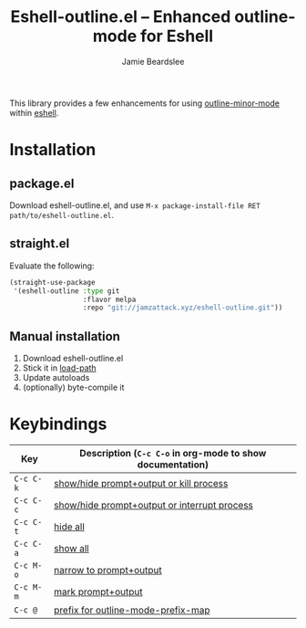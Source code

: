#+title: Eshell-outline.el -- Enhanced outline-mode for Eshell
#+author: Jamie Beardslee
#+email: jdb@jamzattack.xyz

This library provides a few enhancements for using [[help:outline-minor-mode][outline-minor-mode]]
within [[help:eshell][eshell]].

* Installation

** package.el

Download eshell-outline.el, and use =M-x package-install-file RET
path/to/eshell-outline.el=.

** straight.el

Evaluate the following:

#+begin_src emacs-lisp
  (straight-use-package
   '(eshell-outline :type git
                    :flavor melpa
                    :repo "git://jamzattack.xyz/eshell-outline.git"))
#+end_src

** Manual installation

1. Download eshell-outline.el
2. Stick it in [[help:load-path][load-path]]
3. Update autoloads
4. (optionally) byte-compile it

* Keybindings

| Key     | Description (=C-c C-o= in org-mode to show documentation) |
|---------+---------------------------------------------------------|
| =C-c C-k= | [[help:eshell-outline-toggle-or-kill][show/hide prompt+output or kill process]]                 |
| =C-c C-c= | [[help:eshell-outline-toggle-or-interrupt][show/hide prompt+output or interrupt process]]            |
| =C-c C-t= | [[help:outline-hide-body][hide all]]                                                |
| =C-c C-a= | [[help:outline-show-all][show all]]                                                |
| =C-c M-o= | [[help:eshell-outline-narrow][narrow to prompt+output]]                                 |
| =C-c M-m= | [[help:eshell-outline-mark][mark prompt+output]]                                      |
| =C-c @=   | [[help:outline-mode-prefix-map][prefix for outline-mode-prefix-map]]                      |


